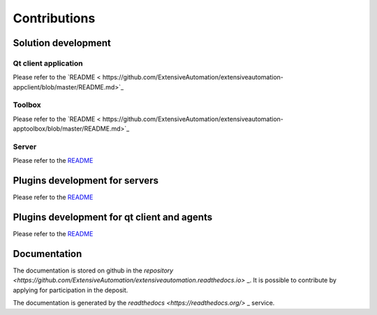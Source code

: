 Contributions
=============

Solution development
----------------------

Qt client application
~~~~~~~~~~~~~~

Please refer to the `README < https://github.com/ExtensiveAutomation/extensiveautomation-appclient/blob/master/README.md>`_

Toolbox
~~~~~~~~~~~~~~

Please refer to the `README < https://github.com/ExtensiveAutomation/extensiveautomation-apptoolbox/blob/master/README.md>`_

Server
~~~~~~~

Please refer to the `README <https://github.com/ExtensiveAutomation/extensiveautomation-server/blob/master/README.md>`_
  

Plugins development for servers
----------------------

Please refer to the `README <https://github.com/ExtensiveAutomation/extensiveautomation-plugins-server/blob/master/README.md>`_
  
  
Plugins development for qt client and agents
------------------------------------------

Please refer to the `README <https://github.com/ExtensiveAutomation/extensiveautomation-plugins-client/blob/master/README.md>`_
  
  
Documentation
--------------

The documentation is stored on github in the `repository <https://github.com/ExtensiveAutomation/extensiveautomation.readthedocs.io>` _.
It is possible to contribute by applying for participation in the deposit.

The documentation is generated by the `readthedocs <https://readthedocs.org/>` _ service.